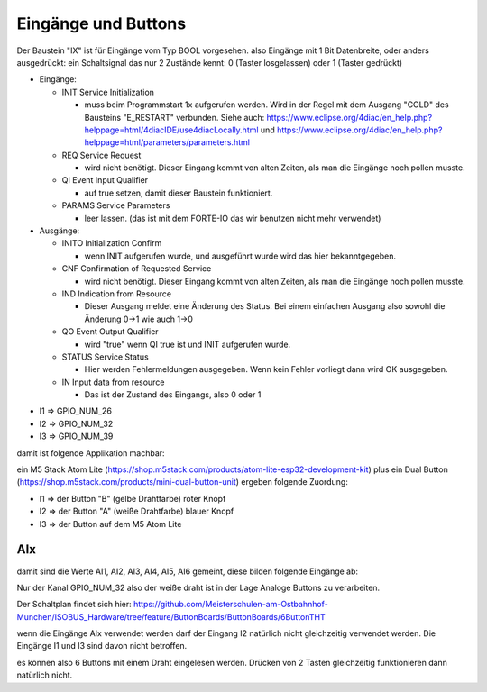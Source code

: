 Eingänge und Buttons
===================================


Der Baustein "IX" ist für Eingänge vom Typ BOOL vorgesehen. 
also Eingänge mit 1 Bit Datenbreite, 
oder anders ausgedrückt: ein Schaltsignal das nur 2 Zustände kennt: 0 (Taster losgelassen) oder 1 (Taster gedrückt)

.. image:: https://user-images.githubusercontent.com/69573151/179404465-c9d5080f-fad1-421f-aee4-1f95a8a90990.png

* Eingänge: 

  * INIT Service Initialization
  
    * muss beim Programmstart 1x aufgerufen werden. Wird in der Regel mit dem Ausgang "COLD" des Bausteins "E_RESTART" verbunden. Siehe auch: https://www.eclipse.org/4diac/en_help.php?helppage=html/4diacIDE/use4diacLocally.html und https://www.eclipse.org/4diac/en_help.php?helppage=html/parameters/parameters.html
    
  * REQ Service Request
  
    * wird nicht benötigt. Dieser Eingang kommt von alten Zeiten, als man die Eingänge noch pollen musste. 
    
  * QI Event Input Qualifier
  
    * auf true setzen, damit dieser Baustein funktioniert. 
    
  * PARAMS Service Parameters
  
    * leer lassen. (das ist mit dem FORTE-IO das wir benutzen nicht mehr verwendet)
    
* Ausgänge:

  * INITO Initialization Confirm
  
    * wenn INIT aufgerufen wurde, und ausgeführt wurde wird das hier bekanntgegeben. 
    
  * CNF Confirmation of Requested Service
  
    * wird nicht benötigt. Dieser Eingang kommt von alten Zeiten, als man die Eingänge noch pollen musste. 
    
  * IND Indication from Resource
  
    * Dieser Ausgang meldet eine Änderung des Status. Bei einem einfachen Ausgang also sowohl die Änderung 0->1 wie auch 1->0
    
  * QO Event Output Qualifier
  
    * wird "true" wenn QI true ist und INIT aufgerufen wurde. 
    
  * STATUS Service Status
  
    * Hier werden Fehlermeldungen ausgegeben. Wenn kein Fehler vorliegt dann wird OK ausgegeben.
    
  * IN Input data from resource
  
    * Das ist der Zustand des Eingangs, also 0 oder 1 



.. image:: https://user-images.githubusercontent.com/69573151/179405617-a62999a0-8330-4a9c-a0e7-14ed488d7edc.png



.. image:: https://user-images.githubusercontent.com/69573151/179405473-6ca8a44d-6c9b-46b8-b78f-bc9164141fb4.png




* I1 => GPIO_NUM_26 
* I2 => GPIO_NUM_32 
* I3 => GPIO_NUM_39

damit ist folgende Applikation machbar: 

ein M5 Stack Atom Lite (https://shop.m5stack.com/products/atom-lite-esp32-development-kit) plus ein Dual Button (https://shop.m5stack.com/products/mini-dual-button-unit) ergeben folgende Zuordung: 

* I1 => der Button "B" (gelbe Drahtfarbe) roter Knopf
* I2 => der Button "A" (weiße Drahtfarbe) blauer Knopf
* I3 => der Button auf dem M5 Atom Lite


AIx
............................

damit sind die Werte AI1, AI2, AI3, AI4, AI5, AI6 gemeint, diese bilden folgende Eingänge ab: 

Nur der Kanal GPIO_NUM_32 also der weiße draht ist in der Lage Analoge Buttons zu verarbeiten. 

Der Schaltplan findet sich hier: https://github.com/Meisterschulen-am-Ostbahnhof-Munchen/ISOBUS_Hardware/tree/feature/ButtonBoards/ButtonBoards/6ButtonTHT

wenn die Eingänge AIx verwendet werden darf der Eingang I2 natürlich nicht gleichzeitig verwendet werden. Die Eingänge I1 und I3 sind davon nicht betroffen. 

es können also 6 Buttons mit einem Draht eingelesen werden. Drücken von 2 Tasten gleichzeitig funktionieren dann natürlich nicht. 









